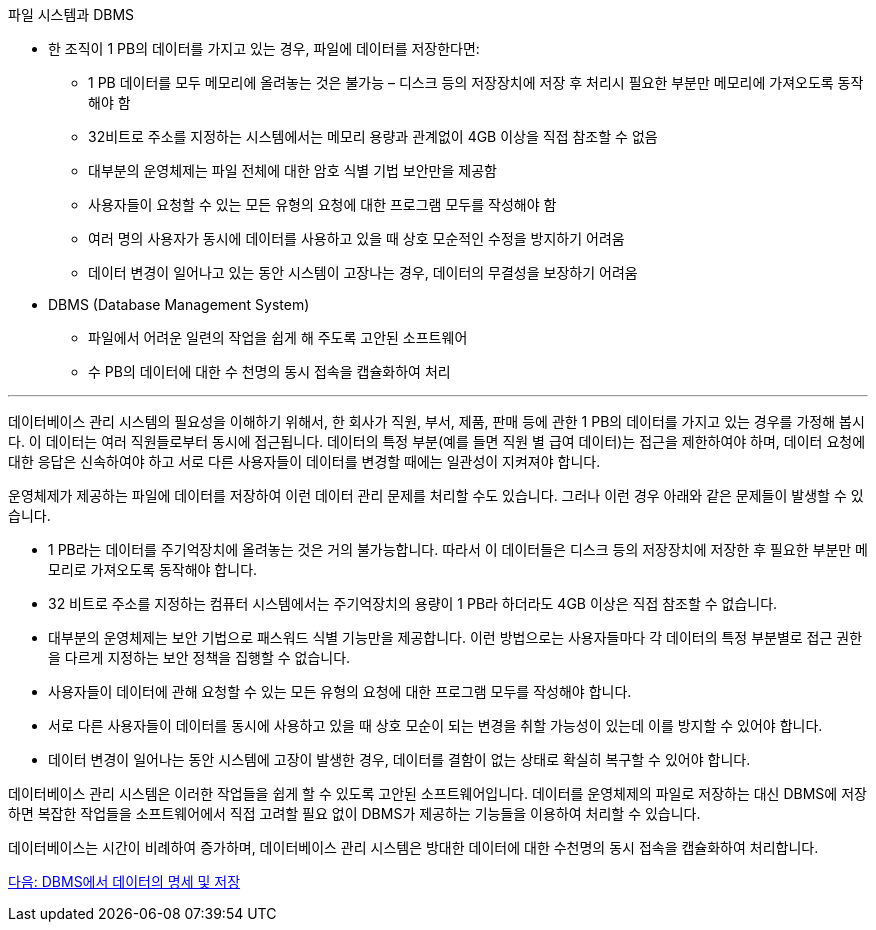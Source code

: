 파일 시스템과 DBMS

* 한 조직이 1 PB의 데이터를 가지고 있는 경우, 파일에 데이터를 저장한다면:
** 1 PB 데이터를 모두 메모리에 올려놓는 것은 불가능 – 디스크 등의 저장장치에 저장 후 처리시 필요한 부분만 메모리에 가져오도록 동작해야 함
** 32비트로 주소를 지정하는 시스템에서는 메모리 용량과 관계없이 4GB 이상을 직접 참조할 수 없음
** 대부분의 운영체제는 파일 전체에 대한 암호 식별 기법 보안만을 제공함
** 사용자들이 요청할 수 있는 모든 유형의 요청에 대한 프로그램 모두를 작성해야 함
** 여러 명의 사용자가 동시에 데이터를 사용하고 있을 때 상호 모순적인 수정을 방지하기 어려움
** 데이터 변경이 일어나고 있는 동안 시스템이 고장나는 경우, 데이터의 무결성을 보장하기 어려움
* DBMS (Database Management System)
** 파일에서 어려운 일련의 작업을 쉽게 해 주도록 고안된 소프트웨어
** 수 PB의 데이터에 대한 수 천명의 동시 접속을 캡슐화하여 처리

---

데이터베이스 관리 시스템의 필요성을 이해하기 위해서, 한 회사가 직원, 부서, 제품, 판매 등에 관한 1 PB의 데이터를 가지고 있는 경우를 가정해 봅시다. 이 데이터는 여러 직원들로부터 동시에 접근됩니다. 데이터의 특정 부분(예를 들면 직원 별 급여 데이터)는 접근을 제한하여야 하며, 데이터 요청에 대한 응답은 신속하여야 하고 서로 다른 사용자들이 데이터를 변경할 때에는 일관성이 지켜져야 합니다.

운영체제가 제공하는 파일에 데이터를 저장하여 이런 데이터 관리 문제를 처리할 수도 있습니다. 그러나 이런 경우 아래와 같은 문제들이 발생할 수 있습니다.

* 1 PB라는 데이터를 주기억장치에 올려놓는 것은 거의 불가능합니다. 따라서 이 데이터들은 디스크 등의 저장장치에 저장한 후 필요한 부분만 메모리로 가져오도록 동작해야 합니다.
* 32 비트로 주소를 지정하는 컴퓨터 시스템에서는 주기억장치의 용량이 1 PB라 하더라도 4GB 이상은 직접 참조할 수 없습니다. 
* 대부분의 운영체제는 보안 기법으로 패스워드 식별 기능만을 제공합니다. 이런 방법으로는 사용자들마다 각 데이터의 특정 부분별로 접근 권한을 다르게 지정하는 보안 정책을 집행할 수 없습니다.
* 사용자들이 데이터에 관해 요청할 수 있는 모든 유형의 요청에 대한 프로그램 모두를 작성해야 합니다. 
* 서로 다른 사용자들이 데이터를 동시에 사용하고 있을 때 상호 모순이 되는 변경을 취할 가능성이 있는데 이를 방지할 수 있어야 합니다. 
* 데이터 변경이 일어나는 동안 시스템에 고장이 발생한 경우, 데이터를 결함이 없는 상태로 확실히 복구할 수 있어야 합니다.

데이터베이스 관리 시스템은 이러한 작업들을 쉽게 할 수 있도록 고안된 소프트웨어입니다. 데이터를 운영체제의 파일로 저장하는 대신 DBMS에 저장하면 복잡한 작업들을 소프트웨어에서 직접 고려할 필요 없이 DBMS가 제공하는 기능들을 이용하여 처리할 수 있습니다.

데이터베이스는 시간이 비례하여 증가하며, 데이터베이스 관리 시스템은 방대한 데이터에 대한 수천명의 동시 접속을 캡슐화하여 처리합니다.

link:./10_dataspec_n_store.adoc[다음: DBMS에서 데이터의 명세 및 저장]

